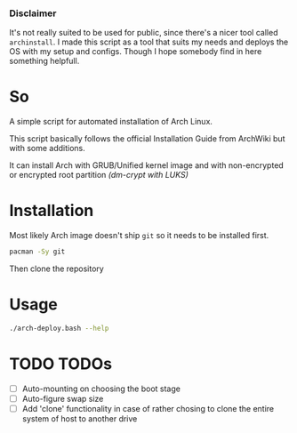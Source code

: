 *** Disclaimer
It's not really suited to be used for public, since there's a nicer tool called ~archinstall~. I made this script as a tool that suits my needs and deploys the OS with my setup and configs.
Though I hope somebody find in here something helpfull.

* So
A simple script for automated installation of Arch Linux.

This script basically follows the official Installation Guide from ArchWiki but with some additions.

It can install Arch with GRUB/Unified kernel image and with non-encrypted or encrypted root partition /(dm-crypt with LUKS)/

* Installation
Most likely Arch image doesn't ship ~git~ so it needs to be installed first.
#+begin_src bash
pacman -Sy git
#+end_src
Then clone the repository

* Usage
#+begin_src bash
./arch-deploy.bash --help
#+end_src

* TODO TODOs
  - [ ] Auto-mounting on choosing the boot stage
  - [ ] Auto-figure swap size
  - [ ] Add 'clone' functionality in case of rather chosing to clone the entire system of host to another drive
